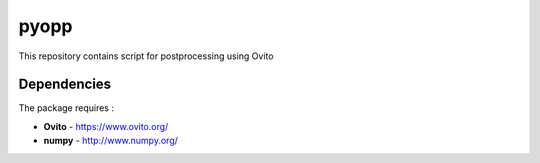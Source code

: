pyopp
=====

This repository contains script for postprocessing using Ovito

Dependencies
------------

The package requires :

-  **Ovito** - https://www.ovito.org/
-  **numpy** - http://www.numpy.org/
